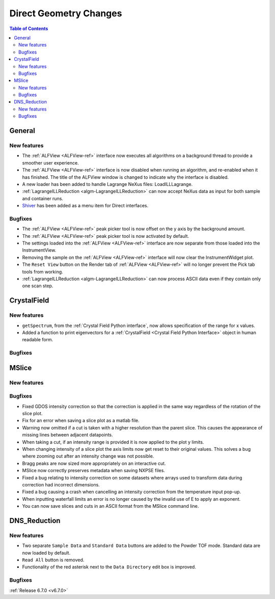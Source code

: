 =======================
Direct Geometry Changes
=======================

.. contents:: Table of Contents
   :local:

General
-------

New features
############
- The :ref:`ALFView <ALFView-ref>` interface now executes all algorithms on a background thread to provide a smoother user experience.
- The :ref:`ALFView <ALFView-ref>` interface is now disabled when running an algorithm, and re-enabled when it has finished. The title of the ALFView window is changed to indicate why the interface is disabled.
- A new loader has been added to handle Lagrange NeXus files: LoadILLLagrange.
- :ref:`LagrangeILLReduction <algm-LagrangeILLReduction>` can now accept NeXus data as input for both sample and container runs.
- `Shiver <https://github.com/neutrons/Shiver>`_ has been added as a menu item for Direct interfaces.

Bugfixes
############
- The :ref:`ALFView <ALFView-ref>` peak picker tool is now offset on the y axis by the background amount.
- The :ref:`ALFView <ALFView-ref>` peak picker tool is now activated by default.
- The settings loaded into the :ref:`ALFView <ALFView-ref>` interface are now separate from those loaded into the InstrumentView.
- Removing the sample on the :ref:`ALFView <ALFView-ref>` interface will now clear the InstrumentWidget plot.
- The ``Reset View`` button on the Render tab of :ref:`ALFView <ALFView-ref>` will no longer prevent the Pick tab tools from working.
- :ref:`LagrangeILLReduction <algm-LagrangeILLReduction>` can now process ASCII data even if they contain only one scan step.


CrystalField
-------------

New features
############
- ``getSpectrum``, from the :ref:`Crystal Field Python interface`, now allows specification of the range for x values.
- Added a function to print eigenvectors for a :ref:`CrystalField <Crystal Field Python Interface>` object in human readable form.

Bugfixes
############



MSlice
------

New features
############


Bugfixes
############
- Fixed GDOS intensity correction so that the correction is applied in the same way regardless of the rotation of the slice plot.
- Fix for an error when saving a slice plot as a matlab file.
- Warning now omitted if a cut is taken with a higher resolution than the parent slice. This causes the appearance of missing lines between adjacent datapoints.
- When taking a cut, if an intensity range is provided it is now applied to the plot y limits.
- When changing intensity of a slice plot the axis limits now get reset to their original values. This solves a bug where zooming out after an intensity change was not possible.
- Bragg peaks are now sized more appropriately on an interactive cut.
- MSlice now correctly preserves metadata when saving NXPSE files.
- Fixed a bug relating to intensity correction on some datasets where arrays used to transform data during correction had incorrect dimensions.
- Fixed a bug causing a crash when cancelling an intensity correction from the temperature input pop-up.
- When inputting waterfall limits an error is no longer caused by the invalid use of E to apply an exponent.
- You can now save slices and cuts in an ASCII format from the MSlice command line.


DNS_Reduction
-------------

New features
############
- Two separate ``Sample Data`` and ``Standard Data`` buttons are added to the Powder TOF mode. Standard data are now loaded by default.
- ``Read All`` button is removed.
- Functionality of the red asterisk next to the ``Data Directory`` edit box is improved.

Bugfixes
############


:ref:`Release 6.7.0 <v6.7.0>`
